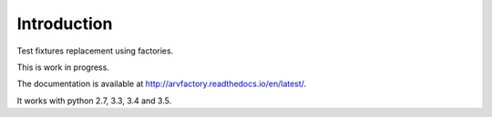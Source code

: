 Introduction
============

.. image:: https://travis-ci.org/patxoca/arv.factory.svg?branch=master
   :target: https://travis-ci.org/patxoca/arv.factory

Test fixtures replacement using factories.

This is work in progress.

The documentation is available at
http://arvfactory.readthedocs.io/en/latest/.

It works with python 2.7, 3.3, 3.4 and 3.5.
